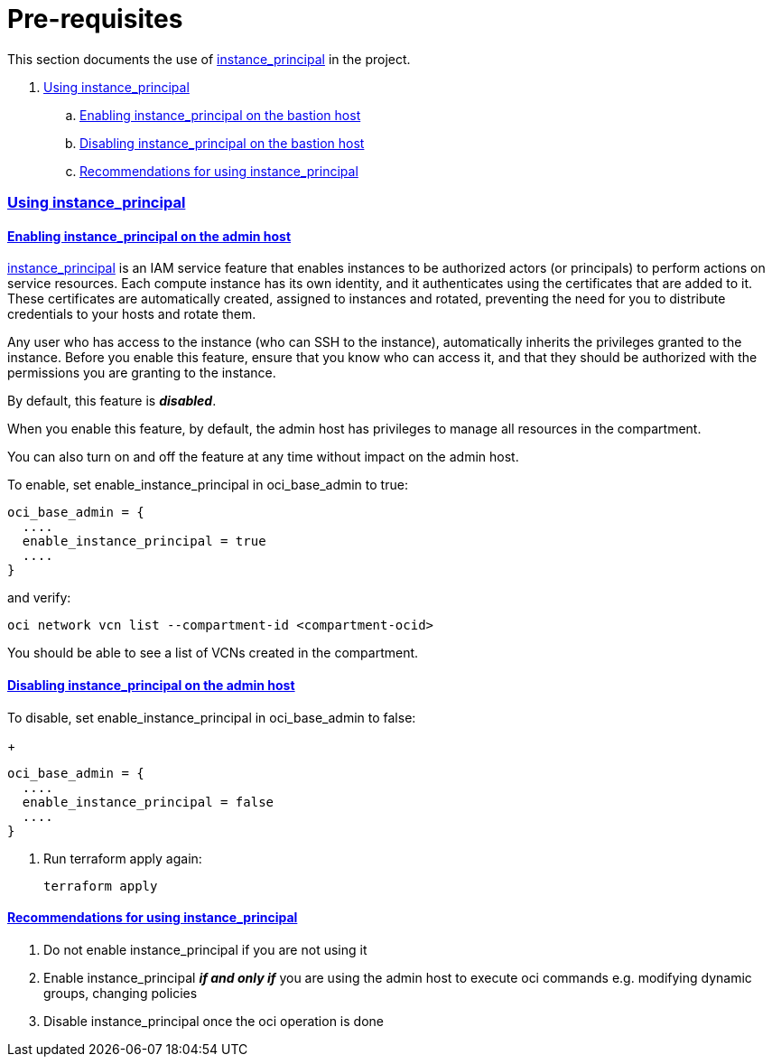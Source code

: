 = Pre-requisites

:idprefix:
:idseparator: -
:sectlinks:

:uri-repo: https://github.com/oracle/terraform-oci-base

:uri-rel-file-base: link:{uri-repo}/blob/master
:uri-rel-tree-base: link:{uri-repo}/tree/master

:uri-docs: {uri-rel-file-base}/docs

:uri-oci: https://cloud.oracle.com/cloud-infrastructure
:uri-oci-compartment: https://docs.cloud.oracle.com/iaas/Content/Identity/Tasks/managingcompartments.htm#two
:uri-oci-ocids: https://docs.cloud.oracle.com/iaas/Content/API/Concepts/apisigningkey.htm#five
:uri-oci-documentation: https://docs.cloud.oracle.com/iaas/Content/home.htm
:uri-oci-instance-principal: https://docs.cloud.oracle.com/iaas/Content/Identity/Tasks/callingservicesfrominstances.htm
:uri-oci-keys: https://docs.cloud.oracle.com/iaas/Content/API/Concepts/apisigningkey.htm#two
:uri-oci-keys-upload: https://docs.cloud.oracle.com/iaas/Content/API/Concepts/apisigningkey.htm#two
:uri-quickstart: {uri-docs}/quickstart.adoc
:uri-terraform: https://www.terraform.io
:uri-terraform-download: https://www.terraform.io/downloads.html

This section documents the use of {uri-oci-instance-principal}[instance_principal] in the project.

. link:#using-instance_principal[Using instance_principal]
.. link:#enabling-instance_principal-on-the-bastion-host[Enabling instance_principal on the bastion host]
.. link:#disabling-instance_principal-on-the-bastion-host[Disabling instance_principal on the bastion host]
.. link:#recommendations-for-using-instance_principal[Recommendations for using instance_principal]


=== Using instance_principal

==== Enabling instance_principal on the admin host
{uri-oci-instance-principal}[instance_principal] is an IAM service feature that enables instances to be authorized actors (or principals) to perform actions on service resources. Each compute instance has its own identity, and it authenticates using the certificates that are added to it. These certificates are automatically created, assigned to instances and rotated, preventing the need for you to distribute credentials to your hosts and rotate them.

Any user who has access to the instance (who can SSH to the instance), automatically inherits the privileges granted to the instance. Before you enable this feature, ensure that you know who can access it, and that they should be authorized with the permissions you are granting to the instance.

By default, this feature is *_disabled_*.

When you enable this feature, by default, the admin host has privileges to manage all resources in the compartment. 

You can also turn on and off the feature at any time without impact on the admin host.

To enable, set enable_instance_principal in oci_base_admin to true:

----
oci_base_admin = {
  ....
  enable_instance_principal = true
  ....
}
----

and verify:

----
oci network vcn list --compartment-id <compartment-ocid>
----

You should be able to see a list of VCNs created in the compartment.

==== Disabling instance_principal on the admin host

To disable, set enable_instance_principal in oci_base_admin to false:

+
----
oci_base_admin = {
  ....
  enable_instance_principal = false
  ....
}
----

. Run terraform apply again:

+
----
terraform apply
----

==== Recommendations for using instance_principal

. Do not enable instance_principal if you are not using it
. Enable instance_principal *_if and only if_* you are using the admin host to execute oci commands e.g. modifying dynamic groups, changing policies
. Disable instance_principal once the oci operation is done